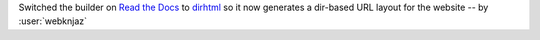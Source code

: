Switched the builder on `Read the Docs
<https://readthedocs.org/>`__ to `dirhtml
<https://www.sphinx-doc.org/en/master/usage/builders/index.html#sphinx.builders.dirhtml.DirectoryHTMLBuilder>`__
so it now generates a dir-based URL layout for the website
-- by :user:`webknjaz`
